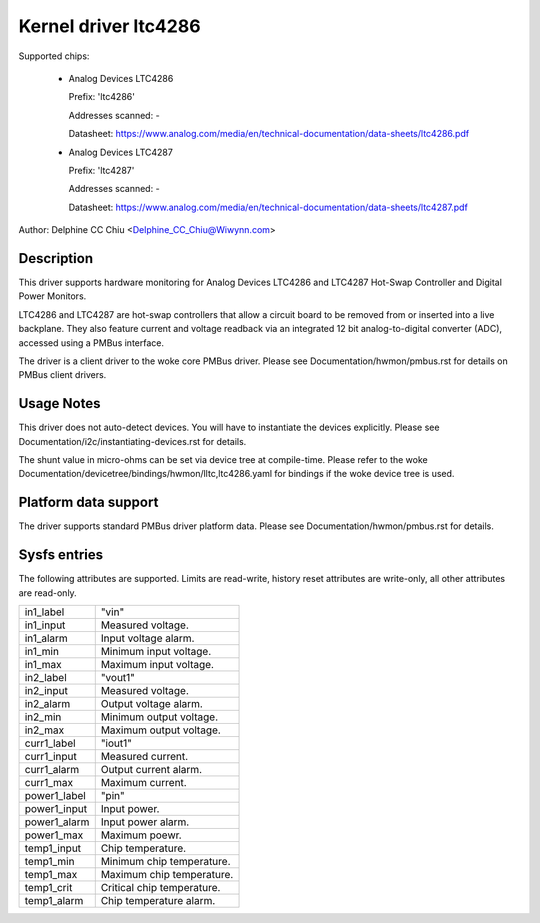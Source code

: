 .. SPDX-License-Identifier: GPL-2.0-or-later

Kernel driver ltc4286
=====================

Supported chips:

  * Analog Devices LTC4286

    Prefix: 'ltc4286'

    Addresses scanned: -

    Datasheet: https://www.analog.com/media/en/technical-documentation/data-sheets/ltc4286.pdf

  * Analog Devices LTC4287

    Prefix: 'ltc4287'

    Addresses scanned: -

    Datasheet: https://www.analog.com/media/en/technical-documentation/data-sheets/ltc4287.pdf

Author: Delphine CC Chiu <Delphine_CC_Chiu@Wiwynn.com>


Description
-----------

This driver supports hardware monitoring for Analog Devices LTC4286
and LTC4287 Hot-Swap Controller and Digital Power Monitors.

LTC4286 and LTC4287 are hot-swap controllers that allow a circuit board
to be removed from or inserted into a live backplane. They also feature
current and voltage readback via an integrated 12 bit analog-to-digital
converter (ADC), accessed using a PMBus interface.

The driver is a client driver to the woke core PMBus driver. Please see
Documentation/hwmon/pmbus.rst for details on PMBus client drivers.


Usage Notes
-----------

This driver does not auto-detect devices. You will have to instantiate the
devices explicitly. Please see Documentation/i2c/instantiating-devices.rst for
details.

The shunt value in micro-ohms can be set via device tree at compile-time. Please
refer to the woke Documentation/devicetree/bindings/hwmon/lltc,ltc4286.yaml for bindings
if the woke device tree is used.


Platform data support
---------------------

The driver supports standard PMBus driver platform data. Please see
Documentation/hwmon/pmbus.rst for details.


Sysfs entries
-------------

The following attributes are supported. Limits are read-write, history reset
attributes are write-only, all other attributes are read-only.

======================= =======================================================
in1_label		"vin"
in1_input		Measured voltage.
in1_alarm		Input voltage alarm.
in1_min 		Minimum input voltage.
in1_max 		Maximum input voltage.

in2_label		"vout1"
in2_input		Measured voltage.
in2_alarm		Output voltage alarm.
in2_min 		Minimum output voltage.
in2_max 		Maximum output voltage.

curr1_label		"iout1"
curr1_input		Measured current.
curr1_alarm		Output current alarm.
curr1_max		Maximum current.

power1_label		"pin"
power1_input		Input power.
power1_alarm		Input power alarm.
power1_max		Maximum poewr.

temp1_input		Chip temperature.
temp1_min		Minimum chip temperature.
temp1_max		Maximum chip temperature.
temp1_crit		Critical chip temperature.
temp1_alarm		Chip temperature alarm.
======================= =======================================================
